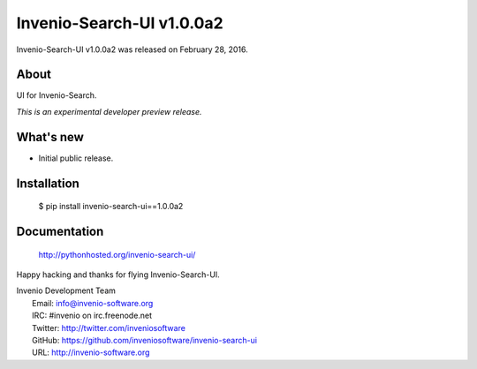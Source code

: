 ============================
 Invenio-Search-UI v1.0.0a2
============================

Invenio-Search-UI v1.0.0a2 was released on February 28, 2016.

About
-----

UI for Invenio-Search.

*This is an experimental developer preview release.*

What's new
----------

- Initial public release.

Installation
------------

   $ pip install invenio-search-ui==1.0.0a2

Documentation
-------------

   http://pythonhosted.org/invenio-search-ui/

Happy hacking and thanks for flying Invenio-Search-UI.

| Invenio Development Team
|   Email: info@invenio-software.org
|   IRC: #invenio on irc.freenode.net
|   Twitter: http://twitter.com/inveniosoftware
|   GitHub: https://github.com/inveniosoftware/invenio-search-ui
|   URL: http://invenio-software.org

